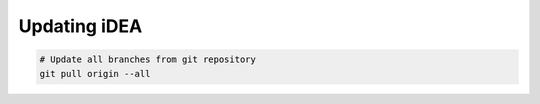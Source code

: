 Updating iDEA
=============

.. code-block:: bash

   # Update all branches from git repository
   git pull origin --all 
